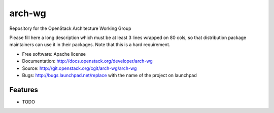 ===============================
arch-wg
===============================

Repository for the OpenStack Architecture Working Group

Please fill here a long description which must be at least 3 lines wrapped on
80 cols, so that distribution package maintainers can use it in their packages.
Note that this is a hard requirement.

* Free software: Apache license
* Documentation: http://docs.openstack.org/developer/arch-wg
* Source: http://git.openstack.org/cgit/arch-wg/arch-wg
* Bugs: http://bugs.launchpad.net/replace with the name of the project on launchpad

Features
--------

* TODO
